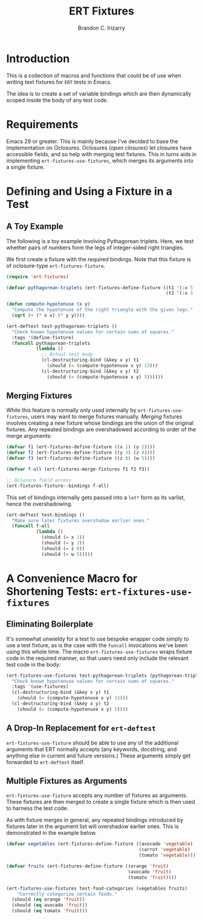 #+title: ERT Fixtures
#+author: Brandon C. Irizarry
#+PROPERTY: header-args :lexical t

* Introduction
This is a collection of macros and functions that could be of use when
writing text fixtures for =ERT= tests in Emacs.

The idea is to create a set of variable bindings which are then
dynamically scoped inside the body of any test code.

* Requirements
Emacs 29 or greater. This is mainly because I've decided to base the
implementation on Oclosures. Oclosures (/open closures/) let closures
have accessible fields, and so help with merging test fixtures. This
in turns aids in implementing =ert-fixtures-use-fixtures=, which
merges its arguments into a single fixture.

* Defining and Using a Fixture in a Test
** A Toy Example
The following is a toy example involving Pythagorean triplets. Here,
we test whether pairs of numbers form the legs of integer-sided right
triangles.

We first create a fixture with the required bindings. Note that this
fixture is of oclosure-type =ert-fixtures-fixture=.

#+begin_src emacs-lisp
  (require 'ert-fixtures)

  (defvar pythagorean-triplets (ert-fixtures-define-fixture ((t1 '(:x 5 :y 12))
                                                             (t2 '(:x 3 :y 4)))))

  (defun compute-hypotenuse (x y)
    "Compute the hypotenuse of the right triangle with the given legs."
    (sqrt (+ (* x x) (* y y))))

  (ert-deftest test-pythagorean-triplets ()
    "Check known hypotenuse values for certain sums of squares."
    :tags '(define-fixture)
    (funcall pythagorean-triplets
             (lambda ()
               ;; Actual test body
               (cl-destructuring-bind (&key x y) t1
                 (should (= (compute-hypotenuse x y) 13)))
               (cl-destructuring-bind (&key x y) t2
                 (should (= (compute-hypotenuse x y) 5))))))
#+end_src

** Merging Fixtures
While this feature is normally only used internally by
=ert-fixtures-use-fixtures=, users may want to merge fixtures
manually. /Merging/ fixtures involves creating a new fixture whose
bindings are the union of the original fixtures. Any repeated bindings
are overshadowed according to order of the merge arguments:

#+begin_src emacs-lisp :results verbatim
  (defvar f1 (ert-fixtures-define-fixture ((x 1) (y 2))))
  (defvar f2 (ert-fixtures-define-fixture ((y 3) (z 4))))
  (defvar f3 (ert-fixtures-define-fixture ((z 0) (w 5))))

  (defvar f-all (ert-fixtures-merge-fixtures f1 f2 f3))

  ;; Oclosure field access
  (ert-fixtures-fixture--bindings f-all)
#+end_src

#+RESULTS:
: ((x 1) (y 2) (y 3) (z 4) (z 0) (w 5))

This set of bindings internally gets passed into a =let*= form as its
varlist, hence the overshadowing.

#+begin_src emacs-lisp
  (ert-deftest test-bindings ()
    "Make sure later fixtures overshadow earlier ones."
    (funcall f-all
             (lambda ()
               (should (= x 1))
               (should (= y 3))
               (should (= z 0))
               (should (= w 5)))))
#+end_src

* A Convenience Macro for Shortening Tests: =ert-fixtures-use-fixtures=
** Eliminating Boilerplate
It's somewhat unwieldy for a test to use bespoke wrapper code simply
to use a test fixture, as is the case with the =funcall= invocations
we've been using this whole time. The macro
=ert-fixtures-use-fixtures= wraps fixture code in the required manner,
so that users need only include the relevant test code in the body:

#+begin_src emacs-lisp
  (ert-fixtures-use-fixtures test-pythagorean-triplets (pythagorean-triplets)
    "Check known hypotenuse values for certain sums of squares."
    :tags '(use-fixtures)
    (cl-destructuring-bind (&key x y) t1
      (should (= (compute-hypotenuse x y) 13)))
    (cl-destructuring-bind (&key x y) t2
      (should (= (compute-hypotenuse x y) 5))))
#+end_src

** A Drop-In Replacement for =ert-deftest=
=ert-fixtures-use-fixture= should be able to use any of the additional
arguments that ERT normally accepts (any keywords, docstring, and
anything else in current and future versions.) These arguments simply
get forwarded to =ert-deftest= itself.

** Multiple Fixtures as Arguments
=ert-fixtures-use-fixture= accepts any number of fixtures as
arguments. These fixtures are then merged to create a single fixture
which is then used to harness the test code.

As with fixture merges in general, any repeated bindings introduced by
fixtures later in the argument list will overshadow earlier ones. This
is demonstrated in the example below.

#+begin_src emacs-lisp
  (defvar vegetables (ert-fixtures-define-fixture ((avocado 'vegetable)
                                                   (carrot 'vegetable)
                                                   (tomato 'vegetable))))

  (defvar fruits (ert-fixtures-define-fixture ((orange 'fruit)
                                               (avocado 'fruit)
                                               (tomato 'fruit))))

  (ert-fixtures-use-fixtures test-food-categories (vegetables fruits)
      "Correctly categorize certain foods."
    (should (eq orange 'fruit))
    (should (eq avocado 'fruit))
    (should (eq tomato 'fruit)))
#+end_src



